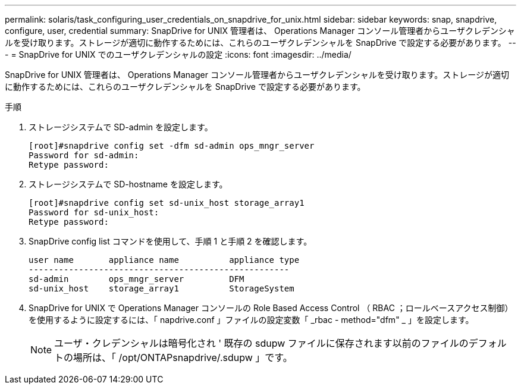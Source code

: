 ---
permalink: solaris/task_configuring_user_credentials_on_snapdrive_for_unix.html 
sidebar: sidebar 
keywords: snap, snapdrive, configure, user, credential 
summary: SnapDrive for UNIX 管理者は、 Operations Manager コンソール管理者からユーザクレデンシャルを受け取ります。ストレージが適切に動作するためには、これらのユーザクレデンシャルを SnapDrive で設定する必要があります。 
---
= SnapDrive for UNIX でのユーザクレデンシャルの設定
:icons: font
:imagesdir: ../media/


[role="lead"]
SnapDrive for UNIX 管理者は、 Operations Manager コンソール管理者からユーザクレデンシャルを受け取ります。ストレージが適切に動作するためには、これらのユーザクレデンシャルを SnapDrive で設定する必要があります。

.手順
. ストレージシステムで SD-admin を設定します。
+
[listing]
----
[root]#snapdrive config set -dfm sd-admin ops_mngr_server
Password for sd-admin:
Retype password:
----
. ストレージシステムで SD-hostname を設定します。
+
[listing]
----
[root]#snapdrive config set sd-unix_host storage_array1
Password for sd-unix_host:
Retype password:
----
. SnapDrive config list コマンドを使用して、手順 1 と手順 2 を確認します。
+
[listing]
----
user name       appliance name          appliance type
----------------------------------------------------
sd-admin        ops_mngr_server         DFM
sd-unix_host    storage_array1          StorageSystem
----
. SnapDrive for UNIX で Operations Manager コンソールの Role Based Access Control （ RBAC ；ロールベースアクセス制御）を使用するように設定するには、「 napdrive.conf 」ファイルの設定変数「 _rbac - method="dfm" _ 」を設定します。
+

NOTE: ユーザ・クレデンシャルは暗号化され ' 既存の sdupw ファイルに保存されます以前のファイルのデフォルトの場所は、「 /opt/ONTAPsnapdrive/.sdupw 」です。


